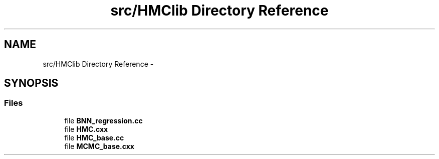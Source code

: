 .TH "src/HMClib Directory Reference" 3 "Wed May 29 2013" "Version 1" "HMC_BNN" \" -*- nroff -*-
.ad l
.nh
.SH NAME
src/HMClib Directory Reference \- 
.SH SYNOPSIS
.br
.PP
.SS "Files"

.in +1c
.ti -1c
.RI "file \fBBNN_regression\&.cc\fP"
.br
.ti -1c
.RI "file \fBHMC\&.cxx\fP"
.br
.ti -1c
.RI "file \fBHMC_base\&.cc\fP"
.br
.ti -1c
.RI "file \fBMCMC_base\&.cxx\fP"
.br
.in -1c
